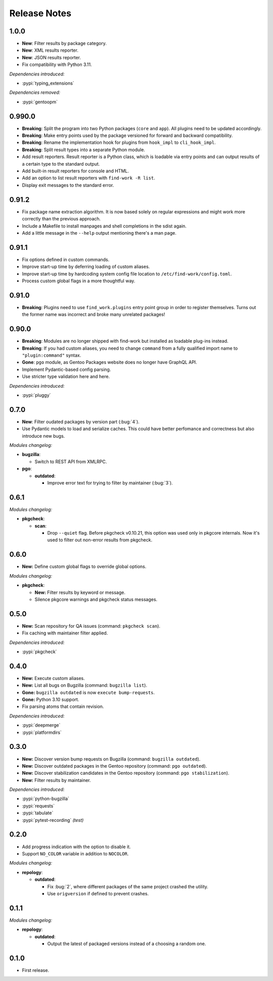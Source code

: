 .. SPDX-FileCopyrightText: 2024 Anna <cyber@sysrq.in>
.. SPDX-License-Identifier: WTFPL
.. No warranty.

Release Notes
=============

1.0.0
------------

- **New**: Filter results by package category.

- **New**: XML results reporter.

- **New**: JSON results reporter.

- Fix compatibility with Python 3.11.

*Dependencies introduced:*

* :pypi:`typing_extensions`

*Dependencies removed:*

* :pypi:`gentoopm`

0.990.0
-------

- **Breaking**: Split the program into two Python packages (``core`` and
  ``app``). All plugins need to be updated accordingly.

- **Breaking**: Make entry points used by the package versioned for forward and
  backward compatibility.

- **Breaking**: Rename the implementation hook for plugins from ``hook_impl`` to
  ``cli_hook_impl``.

- **Breaking**: Split result types into a separate Python module.

- Add result reporters. Result reporter is a Python class, which is loadable via
  entry points and can output results of a certain type to the standard output.

- Add built-in result reporters for console and HTML.
  
- Add an option to list result reporters with ``find-work -R list``.

- Display exit messages to the standard error.

0.91.2
------

- Fix package name extraction algorithm. It is now based solely on regular
  expressions and might work more correctly than the previous approach.

- Include a Makefile to install manpages and shell completions in the sdist
  again.

- Add a little message in the ``--help`` output mentioning there's a man page.

0.91.1
------

- Fix options defined in custom commands.

- Improve start-up time by deferring loading of custom aliases.

- Improve start-up time by hardcoding system config file location to
  ``/etc/find-work/config.toml``.

- Process custom global flags in a more thoughtful way.

0.91.0
------

- **Breaking**: Plugins need to use ``find_work.plugins`` entry point group in
  order to register themselves. Turns out the former name was incorrect and
  broke many unrelated packages!

0.90.0
------

- **Breaking**: Modules are no longer shipped with find-work but installed as
  loadable plug-ins instead.

- **Breaking**: If you had custom aliases, you need to change ``command`` from
  a fully qualified import name to ``"plugin:command"`` syntax.

- **Gone**: ``pgo`` module, as Gentoo Packages website does no longer have
  GraphQL API.

- Implement Pydantic-based config parsing.

- Use striсter type validation here and here.

*Dependencies introduced:*

* :pypi:`pluggy`

0.7.0
-----

- **New**: Filter oudated packages by version part (:bug:`4`).

- Use Pydantic models to load and serialize caches. This could have better
  perfomance and correctness but also introduce new bugs.

*Modules changelog:*

- **bugzilla**:

  - Switch to REST API from XMLRPC.

- **pgo**:

  - **outdated**:

    - Improve error text for trying to filter by maintainer (:bug:`3`).

0.6.1
-----

*Modules changelog:*

- **pkgcheck**:

  - **scan**:

    - Drop ``--quiet`` flag. Before pkgcheck v0.10.21, this option was used
      only in pkgcore internals. Now it's used to filter out non-error results
      from pkgcheck.

0.6.0
-----

- **New:** Define custom global flags to override global options.

*Modules changelog:*

- **pkgcheck**:

  - **New:** Filter results by keyword or message.

  - Silence pkgcore warnings and pkgcheck status messages.

0.5.0
-----

- **New:** Scan repository for QA issues (command: ``pkgcheck scan``).

- Fix caching with maintainer filter applied.

*Dependencies introduced:*

* :pypi:`pkgcheck`

0.4.0
-----

- **New:** Execute custom aliases.

- **New:** List all bugs on Bugzilla (command: ``bugzilla list``).

- **Gone:** ``bugzilla outdated`` is now ``execute bump-requests``.

- **Gone:** Python 3.10 support.

- Fix parsing atoms that contain revision.

*Dependencies introduced:*

* :pypi:`deepmerge`
* :pypi:`platformdirs`

0.3.0
-----

- **New:** Discover version bump requests on Bugzilla (command: ``bugzilla
  outdated``).

- **New:** Discover outdated packages in the Gentoo repository (command: ``pgo
  outdated``).

- **New:** Discover stabilization candidates in the Gentoo repository (command:
  ``pgo stabilization``).

- **New:** Filter results by maintainer.

*Dependencies introduced:*

* :pypi:`python-bugzilla`
* :pypi:`requests`
* :pypi:`tabulate`
* :pypi:`pytest-recording` *(test)*

0.2.0
-----

- Add progress indication with the option to disable it.

- Support ``NO_COLOR`` variable in addition to ``NOCOLOR``.

*Modules changelog:*

- **repology**:

  - **outdated**:

    - Fix :bug:`2`, where different packages of the same project crashed the
      utility.

    - Use ``origversion`` if defined to prevent crashes.

0.1.1
-----

*Modules changelog:*

- **repology**:

  - **outdated**:

    - Output the latest of packaged versions instead of a choosing a random one.

0.1.0
-----

- First release.
